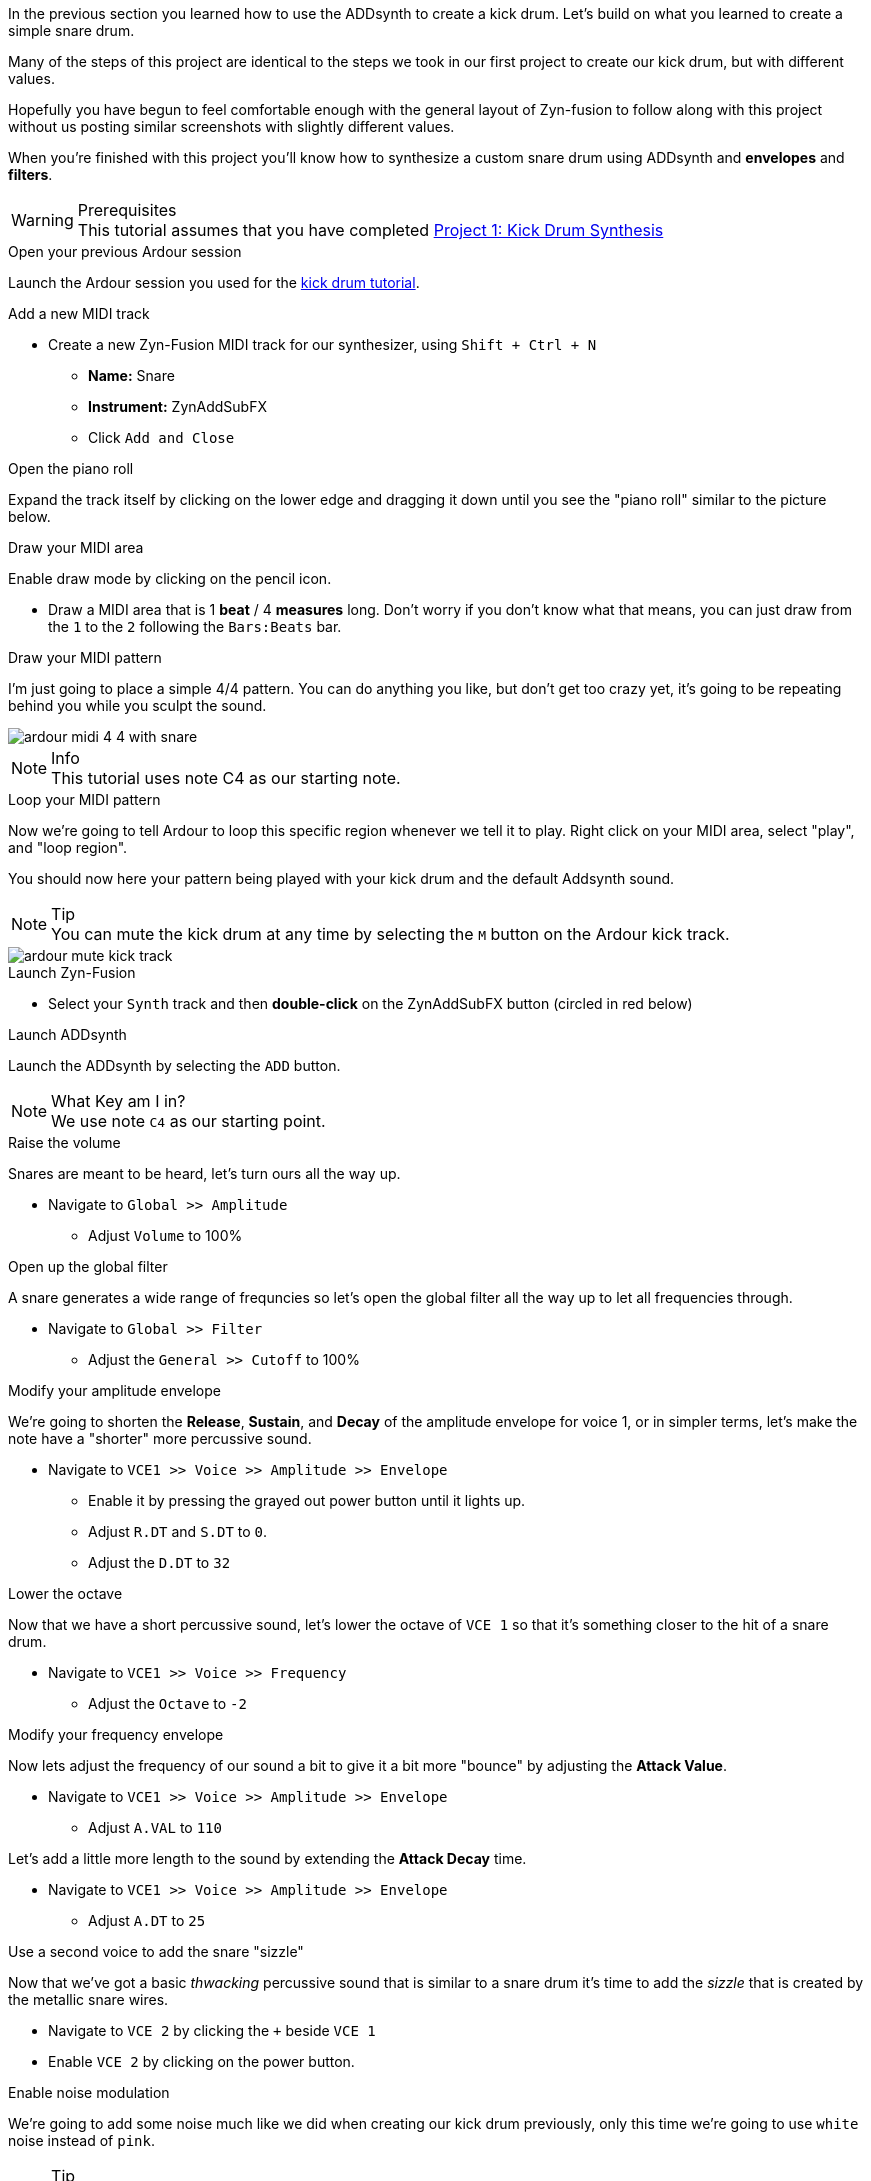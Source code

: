 In the previous section you learned how to use the ADDsynth to create a kick drum. Let's build on what you learned to create a simple snare drum.

Many of the steps of this project are identical to the steps we took in our first project to create our kick drum, but with different values.

Hopefully you have begun to feel comfortable enough with the general layout of Zyn-fusion to follow along with this project without us posting similar screenshots with slightly different values.

When you're finished with this project you'll know how to
synthesize a custom snare drum using ADDsynth and *envelopes* and *filters*.

.Prerequisites
WARNING: This tutorial assumes that you have completed <<tut1, Project 1: Kick Drum Synthesis>>

.Open your previous Ardour session
Launch the Ardour session you used for the <<tut1, kick drum tutorial>>.

.Add a new MIDI track
* Create a new Zyn-Fusion MIDI track for our synthesizer, using `Shift + Ctrl + N`
** *Name:* Snare
** *Instrument:* ZynAddSubFX
** Click `Add and Close`

.Open the piano roll
Expand the track itself by clicking on the lower edge and dragging it down until you see the "piano roll" similar to the picture below.

.Draw your MIDI area
Enable draw mode by clicking on the pencil icon.

- Draw a MIDI area that is 1 *beat* / 4 *measures* long. Don't worry if you don't know what that means, you can just draw from the `1` to the `2` following the `Bars:Beats` bar.
// See the image below.
// TODO: No image here!

.Draw your MIDI pattern
I'm just going to place a simple 4/4 pattern. You can do anything you like, but don't get too crazy yet, it's going to be repeating behind you while you sculpt the sound.

image::screenshots/ardour-midi-4-4-with-snare.png[]

.Info
NOTE: This tutorial uses note C4 as our starting note.

.Loop your MIDI pattern
Now we're going to tell Ardour to loop this specific region whenever we tell it to play. Right click on your MIDI area, select "play", and "loop region".

You should now here your pattern being played with your kick drum and the default Addsynth sound.

.Tip
NOTE: You can mute the kick drum at any time by selecting the `M` button on the Ardour kick track.

image::screenshots/ardour-mute-kick-track.png[]

.Launch Zyn-Fusion
* Select your `Synth` track and then *double-click* on the ZynAddSubFX button (circled in red below)

.Launch ADDsynth
Launch the ADDsynth by selecting the `ADD` button.

.What Key am I in?
NOTE: We use note `C4` as our starting point.

.Raise the volume
Snares are meant to be heard, let's turn ours all the way up.

* Navigate to `Global >> Amplitude`
** Adjust `Volume` to 100%

.Open up the global filter
A snare generates a wide range of frequncies so let's open the global filter all the way up to let all frequencies through.

* Navigate to `Global >> Filter`
** Adjust the `General >> Cutoff` to 100%

.Modify your amplitude envelope
We're going to shorten the *Release*, *Sustain*, and *Decay* of the amplitude envelope for voice 1, or in simpler terms, let's make the note  have a "shorter" more percussive sound.

* Navigate to `VCE1 >> Voice >> Amplitude >> Envelope`
** Enable it by pressing the grayed out power button until it lights up.
** Adjust `R.DT` and `S.DT` to `0`.
** Adjust the `D.DT` to `32`

.Lower the octave
Now that we have a short percussive sound, let's lower the octave of `VCE 1` so that it's something closer to the hit of a snare drum.

* Navigate to `VCE1 >> Voice >> Frequency`
** Adjust the `Octave` to `-2`

.Modify your frequency envelope
Now lets adjust the frequency of our sound a bit to give it a bit more "bounce" by adjusting the *Attack Value*.

* Navigate to `VCE1 >> Voice >> Amplitude >> Envelope`
** Adjust `A.VAL` to `110`

Let's add a little more length to the sound by extending the *Attack Decay* time.

* Navigate to `VCE1 >> Voice >> Amplitude >> Envelope`
** Adjust `A.DT` to `25`

.Use a second voice to add the snare "sizzle"
Now that we've got a basic _thwacking_ percussive sound that is similar to a snare drum it's time to add the _sizzle_ that is created by the metallic snare wires.

* Navigate to `VCE 2` by clicking the `+` beside `VCE 1`
* Enable `VCE 2` by clicking on the power button.

.Enable noise modulation
We're going to add some noise much like we did when creating our kick drum previously, only this time we're going to use `white` noise instead of `pink`.

.Tip
NOTE: Don't worry if you don't know the difference between white and pink noise, we'll cover that later. For now, feel free to alternate between them and see what differences you can notice.

* Turn on the noise
** `VCE 2 >> Modulation >> VCE OSC >> Type >> White`

Now you may notice that the noise is too loud compared to the smack of our drum. Let's turn down the second voice a bit so it sits properly beneath the primary thwacking sound.

* Lower the volume of this voice
** Navigate to `VCE 2 >> Amplitude >> General >> Vol`
** Adjust `Vol` to `100`
*** Note that this means the actual value of 100, not 100%.

.Enable amplitude envelope
Now that we've set a decent volume between the _thwack_ and the _sizzle_ of the sound, let's adjust the amplitude of the noise generated by VC2 to match that of VCE1.

* Navigate to `VCE1 >> Voice >> Amplitude >> Envelope`
** Enable it by pressing the grayed out power button until it lights up.
** Adjust `R.DT` and `S.DT` to `0`.
** Adjust the `D.DT` to `32`

.Save your instrument
Congratulations, you've crafted a snare drum - starting with a single sin wave and using additive synthesis!

Now would be a great time to save your Zyn-fusion instrument and Ardour session.

* Navigate to `File >> Save instrument`
* Choose a directory and name your file before selecting `Enter`

.Save your Ardour session

* Navigate to your Ardour window
* `Ctrl + S`
